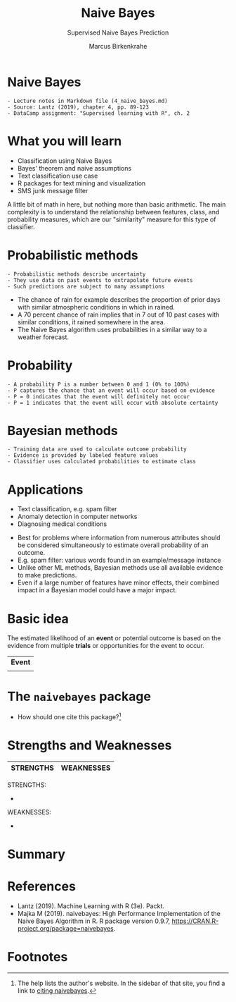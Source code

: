 #+TITLE: Naive Bayes 
#+AUTHOR: Marcus Birkenkrahe
#+SUBTITLE: Supervised Naive Bayes Prediction
#+STARTUP: overview hideblocks indent inlineimages
#+OPTIONS: toc:nil num:nil ^:nil
#+PROPERTY: header-args:R :session *R* :results output :exports both :noweb yes
:REVEAL_PROPERTIES:
#+REVEAL_ROOT: https://cdn.jsdelivr.net/npm/reveal.js
#+REVEAL_REVEAL_JS_VERSION: 4
#+REVEAL_INIT_OPTIONS: transition: 'cube'
#+REVEAL_THEME: black
:END:
* Naive Bayes
#+attr_html: :width 300px
[[../img/ThomasBayes.png]]

#+begin_example
- Lecture notes in Markdown file (4_naive_bayes.md)
- Source: Lantz (2019), chapter 4, pp. 89-123
- DataCamp assignment: "Supervised learning with R", ch. 2
#+end_example

* What you will learn
- Classification using Naive Bayes
- Bayes' theorem and naive assumptions
- Text classification use case
- R packages for text mining and visualization
- SMS junk message filter

#+begin_notes
A little bit of math in here, but nothing more than basic
arithmetic. The main complexity is to understand the relationship
between features, class, and probability measures, which are our
"similarity" measure for this type of classifier.
#+end_notes
* Probabilistic methods
#+attr_latex: :width 400px
[[../img/6_weather.png]]
#+begin_example
- Probabilistic methods describe uncertainty
- They use data on past events to extrapolate future events
- Such predictions are subject to many assumptions
#+end_example
#+begin_notes
- The chance of rain for example describes the proportion of prior
  days with similar atmospheric conditions in which in rained.
- A 70 percent chance of rain implies that in 7 out of 10 past cases
  with similar conditions, it rained somewhere in the area.
- The Naive Bayes algorithm uses probabilities in a similar way to a
  weather forecast.
#+end_notes

* Probability

#+begin_example
- A probability P is a number between 0 and 1 (0% to 100%)
- P captures the chance that an event will occur based on evidence
- P = 0 indicates that the event will definitely not occur
- P = 1 indicates that the event will occur with absolute certainty
#+end_example

* Bayesian methods

#+begin_example
- Training data are used to calculate outcome probability
- Evidence is provided by labeled feature values
- Classifier uses calculated probabilities to estimate class
#+end_example

* Applications 
#+attr_html: :width 400px
[[../img/ids-in-security.png]]

- Text classification, e.g. spam filter
- Anomaly detection in computer networks
- Diagnosing medical conditions

#+begin_notes
- Best for problems where information from numerous attributes should
  be considered simultaneously to estimate overall probability of an
  outcome.
- E.g. spam filter: various words found in an example/message instance
- Unlike other ML methods, Bayesian methods use all available evidence
  to make predictions.
- Even if a large number of features have minor effects, their
  combined impact in a Bayesian model could have a major impact.
#+end_notes  
  
* Basic idea



The estimated likelihood of an *event* or potential outcome is based on
the evidence from multiple *trials* or opportunities for the event to occur.

#+begin_notes
| *Event* |
|         |
#+end_notes

* The ~naivebayes~ package

- How should one cite this package?[fn:1]

* Strengths and Weaknesses

| STRENGTHS            | WEAKNESSES            |
|----------------------+-----------------------|

#+begin_notes
STRENGTHS:
- 

WEAKNESSES:
- 

#+end_notes

* Summary

* References

- Lantz (2019). Machine Learning with R (3e). Packt.
- Majka M (2019). naivebayes: High Performance Implementation of the
  Naive Bayes Algorithm in R. R package version 0.9.7,
  https://CRAN.R-project.org/package=naivebayes.

* Footnotes

[fn:1] The help lists the author's website. In the sidebar of that
site, you find a link to [[https://majkamichal.github.io/naivebayes/authors.html][citing naivebayes]].
